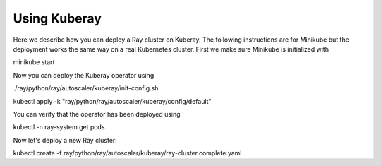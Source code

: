 Using Kuberay
=============

Here we describe how you can deploy a Ray cluster on Kuberay. The following instructions are for
Minikube but the deployment works the same way on a real Kubernetes cluster. First we make sure
Minikube is initialized with

.. code-block:: shell

minikube start


Now you can deploy the Kuberay operator using

.. code-blocks:: shell

./ray/python/ray/autoscaler/kuberay/init-config.sh


.. code-blocks:: shell

kubectl apply -k "ray/python/ray/autoscaler/kuberay/config/default"


You can verify that the operator has been deployed using

.. code-blocks:: shell

kubectl -n ray-system get pods


Now let's deploy a new Ray cluster:

.. code-blocks:: shell

kubectl create -f ray/python/ray/autoscaler/kuberay/ray-cluster.complete.yaml